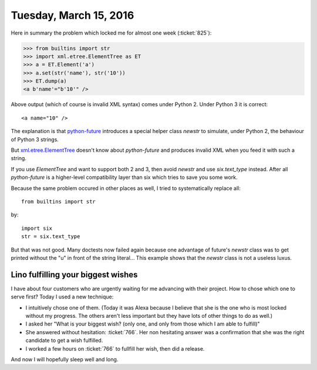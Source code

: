 =======================
Tuesday, March 15, 2016
=======================

Here in summary the problem which locked me for almost one week
(:ticket:`825`):

>>> from builtins import str
>>> import xml.etree.ElementTree as ET
>>> a = ET.Element('a')
>>> a.set(str('name'), str('10'))
>>> ET.dump(a)
<a b'name'="b'10'" />

Above output (which of course is invalid XML syntax) comes under
Python 2. Under Python 3 it is correct::

    <a name="10" />

The explanation is that `python-future <http://python-future.org/>`__
introduces a special helper class `newstr` to simulate, under Python
2, the behaviour of Python 3 strings.

But `xml.etree.ElementTree
<https://docs.python.org/2/library/xml.etree.elementtree.html>`__
doesn't know about `python-future` and produces invalid XML when you
feed it with such a string.

If you use `ElementTree` and want to support both 2 and 3, then avoid
`newstr` and use `six.text_type` instead.  After all `python-future`
is a higher-level compatibility layer than six which tries to save you
some work.

Because the same problem occured in other places as well, I
tried to systematically replace all::

    from builtins import str

by::

    import six
    str = six.text_type

But that was not good.  Many doctests now failed again because one
advantage of future's `newstr` class was to get printed without the
"u" in front of the string literal...  This example shows that the
`newstr` class is not a useless luxus.


Lino fulfilling your biggest wishes
===================================

I have about four customers who are urgently waiting for me advancing
with their project. How to chose which one to serve first? Today I
used a new technique: 

- I intuitively chose one of them. (Today it was Alexa because I
  believe that she is the one who is most locked without my
  progress. The others aren't less important but they have lots of
  other things to do as well.)

- I asked her "What is your biggest wish? (only one, and only from
  those which I am able to fulfill)"

- She answered without hesitation: :ticket:`766`.  Her non hesitating
  answer was a confirmation that she was the right candidate to get a
  wish fulfilled.

- I worked a few hours on :ticket:`766` to fullfill her wish, then did
  a release.

And now I will hopefully sleep well and long.


